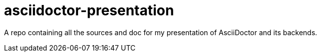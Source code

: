 = asciidoctor-presentation

A repo containing all the sources and doc for my presentation of AsciiDoctor and its backends.
